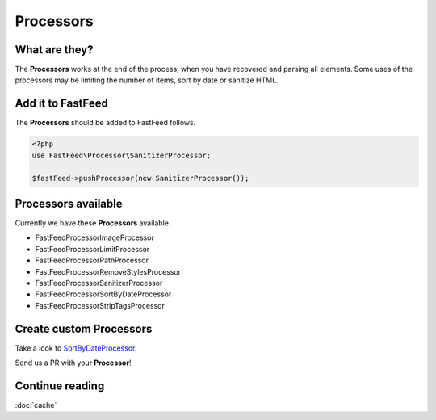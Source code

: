 Processors
==========

What are they?
--------------

The **Processors** works at the end of the process, when you have recovered and parsing all elements.
Some uses of the processors may be limiting the number of items, sort by date or sanitize HTML.

Add it to FastFeed
------------------

The **Processors** should be added to FastFeed follows.

.. code-block:: php

    <?php
    use FastFeed\Processor\SanitizerProcessor;
    
    $fastFeed->pushProcessor(new SanitizerProcessor());

Processors available
--------------------

Currently we have these **Processors** available.

* FastFeed\Processor\ImageProcessor
* FastFeed\Processor\LimitProcessor
* FastFeed\Processor\PathProcessor
* FastFeed\Processor\RemoveStylesProcessor
* FastFeed\Processor\SanitizerProcessor
* FastFeed\Processor\SortByDateProcessor
* FastFeed\Processor\StripTagsProcessor

Create custom Processors
------------------------

Take a look to
`SortByDateProcessor <https://github.com/FastFeed/FastFeed/blob/master/src/FastFeed/Processor/SortByDateProcessor.php>`_.

Send us a PR with your **Processor**!

Continue reading
----------------

:doc:`cache`